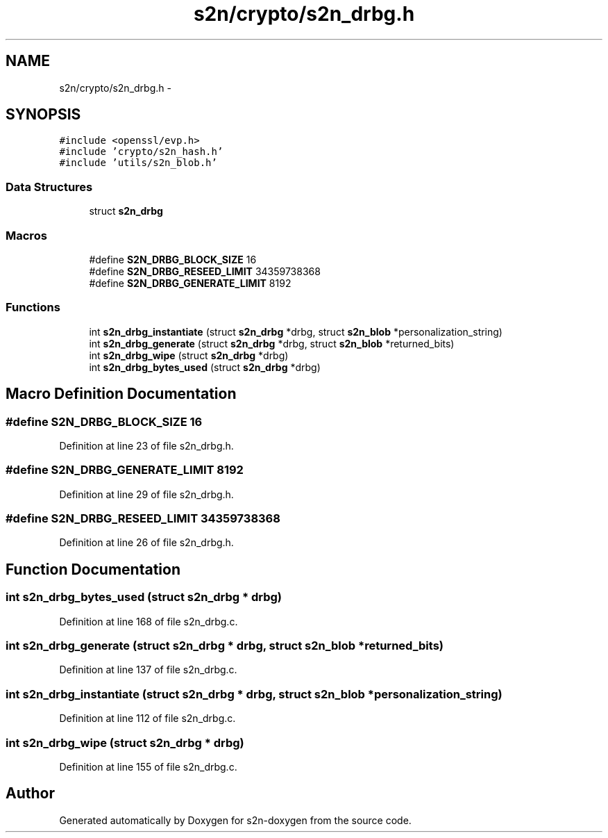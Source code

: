 .TH "s2n/crypto/s2n_drbg.h" 3 "Tue Jun 28 2016" "s2n-doxygen" \" -*- nroff -*-
.ad l
.nh
.SH NAME
s2n/crypto/s2n_drbg.h \- 
.SH SYNOPSIS
.br
.PP
\fC#include <openssl/evp\&.h>\fP
.br
\fC#include 'crypto/s2n_hash\&.h'\fP
.br
\fC#include 'utils/s2n_blob\&.h'\fP
.br

.SS "Data Structures"

.in +1c
.ti -1c
.RI "struct \fBs2n_drbg\fP"
.br
.in -1c
.SS "Macros"

.in +1c
.ti -1c
.RI "#define \fBS2N_DRBG_BLOCK_SIZE\fP   16"
.br
.ti -1c
.RI "#define \fBS2N_DRBG_RESEED_LIMIT\fP   34359738368"
.br
.ti -1c
.RI "#define \fBS2N_DRBG_GENERATE_LIMIT\fP   8192"
.br
.in -1c
.SS "Functions"

.in +1c
.ti -1c
.RI "int \fBs2n_drbg_instantiate\fP (struct \fBs2n_drbg\fP *drbg, struct \fBs2n_blob\fP *personalization_string)"
.br
.ti -1c
.RI "int \fBs2n_drbg_generate\fP (struct \fBs2n_drbg\fP *drbg, struct \fBs2n_blob\fP *returned_bits)"
.br
.ti -1c
.RI "int \fBs2n_drbg_wipe\fP (struct \fBs2n_drbg\fP *drbg)"
.br
.ti -1c
.RI "int \fBs2n_drbg_bytes_used\fP (struct \fBs2n_drbg\fP *drbg)"
.br
.in -1c
.SH "Macro Definition Documentation"
.PP 
.SS "#define S2N_DRBG_BLOCK_SIZE   16"

.PP
Definition at line 23 of file s2n_drbg\&.h\&.
.SS "#define S2N_DRBG_GENERATE_LIMIT   8192"

.PP
Definition at line 29 of file s2n_drbg\&.h\&.
.SS "#define S2N_DRBG_RESEED_LIMIT   34359738368"

.PP
Definition at line 26 of file s2n_drbg\&.h\&.
.SH "Function Documentation"
.PP 
.SS "int s2n_drbg_bytes_used (struct \fBs2n_drbg\fP * drbg)"

.PP
Definition at line 168 of file s2n_drbg\&.c\&.
.SS "int s2n_drbg_generate (struct \fBs2n_drbg\fP * drbg, struct \fBs2n_blob\fP * returned_bits)"

.PP
Definition at line 137 of file s2n_drbg\&.c\&.
.SS "int s2n_drbg_instantiate (struct \fBs2n_drbg\fP * drbg, struct \fBs2n_blob\fP * personalization_string)"

.PP
Definition at line 112 of file s2n_drbg\&.c\&.
.SS "int s2n_drbg_wipe (struct \fBs2n_drbg\fP * drbg)"

.PP
Definition at line 155 of file s2n_drbg\&.c\&.
.SH "Author"
.PP 
Generated automatically by Doxygen for s2n-doxygen from the source code\&.
